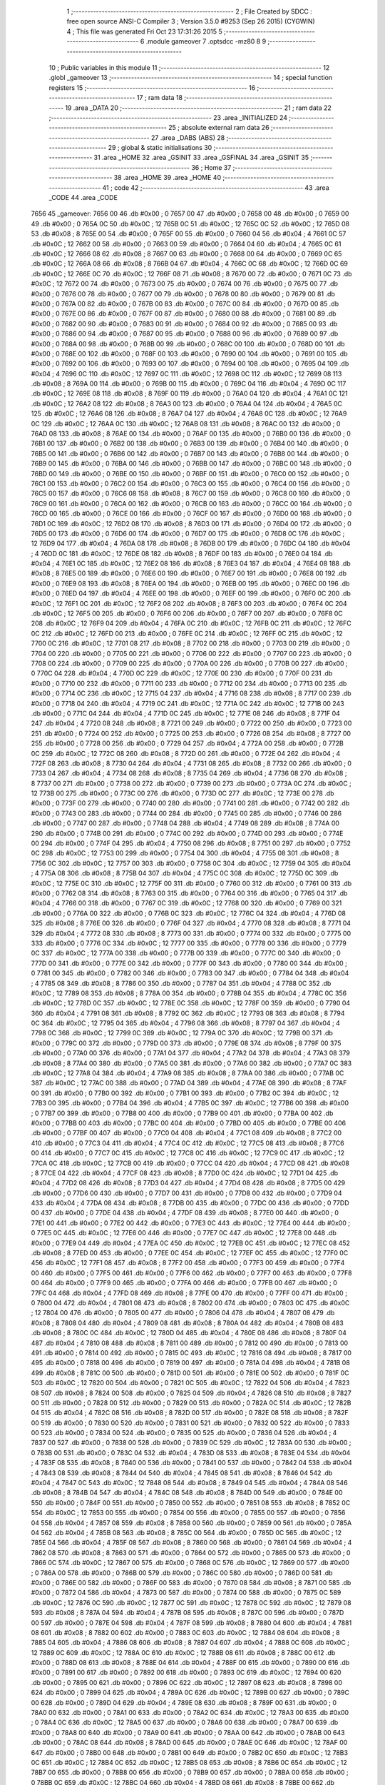                               1 ;--------------------------------------------------------
                              2 ; File Created by SDCC : free open source ANSI-C Compiler
                              3 ; Version 3.5.0 #9253 (Sep 26 2015) (CYGWIN)
                              4 ; This file was generated Fri Oct 23 17:31:26 2015
                              5 ;--------------------------------------------------------
                              6 	.module gameover
                              7 	.optsdcc -mz80
                              8 	
                              9 ;--------------------------------------------------------
                             10 ; Public variables in this module
                             11 ;--------------------------------------------------------
                             12 	.globl _gameover
                             13 ;--------------------------------------------------------
                             14 ; special function registers
                             15 ;--------------------------------------------------------
                             16 ;--------------------------------------------------------
                             17 ; ram data
                             18 ;--------------------------------------------------------
                             19 	.area _DATA
                             20 ;--------------------------------------------------------
                             21 ; ram data
                             22 ;--------------------------------------------------------
                             23 	.area _INITIALIZED
                             24 ;--------------------------------------------------------
                             25 ; absolute external ram data
                             26 ;--------------------------------------------------------
                             27 	.area _DABS (ABS)
                             28 ;--------------------------------------------------------
                             29 ; global & static initialisations
                             30 ;--------------------------------------------------------
                             31 	.area _HOME
                             32 	.area _GSINIT
                             33 	.area _GSFINAL
                             34 	.area _GSINIT
                             35 ;--------------------------------------------------------
                             36 ; Home
                             37 ;--------------------------------------------------------
                             38 	.area _HOME
                             39 	.area _HOME
                             40 ;--------------------------------------------------------
                             41 ; code
                             42 ;--------------------------------------------------------
                             43 	.area _CODE
                             44 	.area _CODE
   7656                      45 _gameover:
   7656 00                   46 	.db #0x00	; 0
   7657 00                   47 	.db #0x00	; 0
   7658 00                   48 	.db #0x00	; 0
   7659 00                   49 	.db #0x00	; 0
   765A 0C                   50 	.db #0x0C	; 12
   765B 0C                   51 	.db #0x0C	; 12
   765C 0C                   52 	.db #0x0C	; 12
   765D 08                   53 	.db #0x08	; 8
   765E 00                   54 	.db #0x00	; 0
   765F 00                   55 	.db #0x00	; 0
   7660 04                   56 	.db #0x04	; 4
   7661 0C                   57 	.db #0x0C	; 12
   7662 00                   58 	.db #0x00	; 0
   7663 00                   59 	.db #0x00	; 0
   7664 04                   60 	.db #0x04	; 4
   7665 0C                   61 	.db #0x0C	; 12
   7666 08                   62 	.db #0x08	; 8
   7667 00                   63 	.db #0x00	; 0
   7668 00                   64 	.db #0x00	; 0
   7669 0C                   65 	.db #0x0C	; 12
   766A 08                   66 	.db #0x08	; 8
   766B 04                   67 	.db #0x04	; 4
   766C 0C                   68 	.db #0x0C	; 12
   766D 0C                   69 	.db #0x0C	; 12
   766E 0C                   70 	.db #0x0C	; 12
   766F 08                   71 	.db #0x08	; 8
   7670 00                   72 	.db #0x00	; 0
   7671 0C                   73 	.db #0x0C	; 12
   7672 00                   74 	.db #0x00	; 0
   7673 00                   75 	.db #0x00	; 0
   7674 00                   76 	.db #0x00	; 0
   7675 00                   77 	.db #0x00	; 0
   7676 00                   78 	.db #0x00	; 0
   7677 00                   79 	.db #0x00	; 0
   7678 00                   80 	.db #0x00	; 0
   7679 00                   81 	.db #0x00	; 0
   767A 00                   82 	.db #0x00	; 0
   767B 00                   83 	.db #0x00	; 0
   767C 00                   84 	.db #0x00	; 0
   767D 00                   85 	.db #0x00	; 0
   767E 00                   86 	.db #0x00	; 0
   767F 00                   87 	.db #0x00	; 0
   7680 00                   88 	.db #0x00	; 0
   7681 00                   89 	.db #0x00	; 0
   7682 00                   90 	.db #0x00	; 0
   7683 00                   91 	.db #0x00	; 0
   7684 00                   92 	.db #0x00	; 0
   7685 00                   93 	.db #0x00	; 0
   7686 00                   94 	.db #0x00	; 0
   7687 00                   95 	.db #0x00	; 0
   7688 00                   96 	.db #0x00	; 0
   7689 00                   97 	.db #0x00	; 0
   768A 00                   98 	.db #0x00	; 0
   768B 00                   99 	.db #0x00	; 0
   768C 00                  100 	.db #0x00	; 0
   768D 00                  101 	.db #0x00	; 0
   768E 00                  102 	.db #0x00	; 0
   768F 00                  103 	.db #0x00	; 0
   7690 00                  104 	.db #0x00	; 0
   7691 00                  105 	.db #0x00	; 0
   7692 00                  106 	.db #0x00	; 0
   7693 00                  107 	.db #0x00	; 0
   7694 00                  108 	.db #0x00	; 0
   7695 04                  109 	.db #0x04	; 4
   7696 0C                  110 	.db #0x0C	; 12
   7697 0C                  111 	.db #0x0C	; 12
   7698 0C                  112 	.db #0x0C	; 12
   7699 08                  113 	.db #0x08	; 8
   769A 00                  114 	.db #0x00	; 0
   769B 00                  115 	.db #0x00	; 0
   769C 04                  116 	.db #0x04	; 4
   769D 0C                  117 	.db #0x0C	; 12
   769E 08                  118 	.db #0x08	; 8
   769F 00                  119 	.db #0x00	; 0
   76A0 04                  120 	.db #0x04	; 4
   76A1 0C                  121 	.db #0x0C	; 12
   76A2 08                  122 	.db #0x08	; 8
   76A3 00                  123 	.db #0x00	; 0
   76A4 04                  124 	.db #0x04	; 4
   76A5 0C                  125 	.db #0x0C	; 12
   76A6 08                  126 	.db #0x08	; 8
   76A7 04                  127 	.db #0x04	; 4
   76A8 0C                  128 	.db #0x0C	; 12
   76A9 0C                  129 	.db #0x0C	; 12
   76AA 0C                  130 	.db #0x0C	; 12
   76AB 08                  131 	.db #0x08	; 8
   76AC 00                  132 	.db #0x00	; 0
   76AD 08                  133 	.db #0x08	; 8
   76AE 00                  134 	.db #0x00	; 0
   76AF 00                  135 	.db #0x00	; 0
   76B0 00                  136 	.db #0x00	; 0
   76B1 00                  137 	.db #0x00	; 0
   76B2 00                  138 	.db #0x00	; 0
   76B3 00                  139 	.db #0x00	; 0
   76B4 00                  140 	.db #0x00	; 0
   76B5 00                  141 	.db #0x00	; 0
   76B6 00                  142 	.db #0x00	; 0
   76B7 00                  143 	.db #0x00	; 0
   76B8 00                  144 	.db #0x00	; 0
   76B9 00                  145 	.db #0x00	; 0
   76BA 00                  146 	.db #0x00	; 0
   76BB 00                  147 	.db #0x00	; 0
   76BC 00                  148 	.db #0x00	; 0
   76BD 00                  149 	.db #0x00	; 0
   76BE 00                  150 	.db #0x00	; 0
   76BF 00                  151 	.db #0x00	; 0
   76C0 00                  152 	.db #0x00	; 0
   76C1 00                  153 	.db #0x00	; 0
   76C2 00                  154 	.db #0x00	; 0
   76C3 00                  155 	.db #0x00	; 0
   76C4 00                  156 	.db #0x00	; 0
   76C5 00                  157 	.db #0x00	; 0
   76C6 08                  158 	.db #0x08	; 8
   76C7 00                  159 	.db #0x00	; 0
   76C8 00                  160 	.db #0x00	; 0
   76C9 00                  161 	.db #0x00	; 0
   76CA 00                  162 	.db #0x00	; 0
   76CB 00                  163 	.db #0x00	; 0
   76CC 00                  164 	.db #0x00	; 0
   76CD 00                  165 	.db #0x00	; 0
   76CE 00                  166 	.db #0x00	; 0
   76CF 00                  167 	.db #0x00	; 0
   76D0 00                  168 	.db #0x00	; 0
   76D1 0C                  169 	.db #0x0C	; 12
   76D2 08                  170 	.db #0x08	; 8
   76D3 00                  171 	.db #0x00	; 0
   76D4 00                  172 	.db #0x00	; 0
   76D5 00                  173 	.db #0x00	; 0
   76D6 00                  174 	.db #0x00	; 0
   76D7 00                  175 	.db #0x00	; 0
   76D8 0C                  176 	.db #0x0C	; 12
   76D9 04                  177 	.db #0x04	; 4
   76DA 08                  178 	.db #0x08	; 8
   76DB 00                  179 	.db #0x00	; 0
   76DC 04                  180 	.db #0x04	; 4
   76DD 0C                  181 	.db #0x0C	; 12
   76DE 08                  182 	.db #0x08	; 8
   76DF 00                  183 	.db #0x00	; 0
   76E0 04                  184 	.db #0x04	; 4
   76E1 0C                  185 	.db #0x0C	; 12
   76E2 08                  186 	.db #0x08	; 8
   76E3 04                  187 	.db #0x04	; 4
   76E4 08                  188 	.db #0x08	; 8
   76E5 00                  189 	.db #0x00	; 0
   76E6 00                  190 	.db #0x00	; 0
   76E7 00                  191 	.db #0x00	; 0
   76E8 00                  192 	.db #0x00	; 0
   76E9 08                  193 	.db #0x08	; 8
   76EA 00                  194 	.db #0x00	; 0
   76EB 00                  195 	.db #0x00	; 0
   76EC 00                  196 	.db #0x00	; 0
   76ED 04                  197 	.db #0x04	; 4
   76EE 00                  198 	.db #0x00	; 0
   76EF 00                  199 	.db #0x00	; 0
   76F0 0C                  200 	.db #0x0C	; 12
   76F1 0C                  201 	.db #0x0C	; 12
   76F2 08                  202 	.db #0x08	; 8
   76F3 00                  203 	.db #0x00	; 0
   76F4 0C                  204 	.db #0x0C	; 12
   76F5 00                  205 	.db #0x00	; 0
   76F6 00                  206 	.db #0x00	; 0
   76F7 00                  207 	.db #0x00	; 0
   76F8 0C                  208 	.db #0x0C	; 12
   76F9 04                  209 	.db #0x04	; 4
   76FA 0C                  210 	.db #0x0C	; 12
   76FB 0C                  211 	.db #0x0C	; 12
   76FC 0C                  212 	.db #0x0C	; 12
   76FD 00                  213 	.db #0x00	; 0
   76FE 0C                  214 	.db #0x0C	; 12
   76FF 0C                  215 	.db #0x0C	; 12
   7700 0C                  216 	.db #0x0C	; 12
   7701 08                  217 	.db #0x08	; 8
   7702 00                  218 	.db #0x00	; 0
   7703 00                  219 	.db #0x00	; 0
   7704 00                  220 	.db #0x00	; 0
   7705 00                  221 	.db #0x00	; 0
   7706 00                  222 	.db #0x00	; 0
   7707 00                  223 	.db #0x00	; 0
   7708 00                  224 	.db #0x00	; 0
   7709 00                  225 	.db #0x00	; 0
   770A 00                  226 	.db #0x00	; 0
   770B 00                  227 	.db #0x00	; 0
   770C 04                  228 	.db #0x04	; 4
   770D 0C                  229 	.db #0x0C	; 12
   770E 00                  230 	.db #0x00	; 0
   770F 00                  231 	.db #0x00	; 0
   7710 00                  232 	.db #0x00	; 0
   7711 00                  233 	.db #0x00	; 0
   7712 00                  234 	.db #0x00	; 0
   7713 00                  235 	.db #0x00	; 0
   7714 0C                  236 	.db #0x0C	; 12
   7715 04                  237 	.db #0x04	; 4
   7716 08                  238 	.db #0x08	; 8
   7717 00                  239 	.db #0x00	; 0
   7718 04                  240 	.db #0x04	; 4
   7719 0C                  241 	.db #0x0C	; 12
   771A 0C                  242 	.db #0x0C	; 12
   771B 00                  243 	.db #0x00	; 0
   771C 04                  244 	.db #0x04	; 4
   771D 0C                  245 	.db #0x0C	; 12
   771E 08                  246 	.db #0x08	; 8
   771F 04                  247 	.db #0x04	; 4
   7720 08                  248 	.db #0x08	; 8
   7721 00                  249 	.db #0x00	; 0
   7722 00                  250 	.db #0x00	; 0
   7723 00                  251 	.db #0x00	; 0
   7724 00                  252 	.db #0x00	; 0
   7725 00                  253 	.db #0x00	; 0
   7726 08                  254 	.db #0x08	; 8
   7727 00                  255 	.db #0x00	; 0
   7728 00                  256 	.db #0x00	; 0
   7729 04                  257 	.db #0x04	; 4
   772A 00                  258 	.db #0x00	; 0
   772B 0C                  259 	.db #0x0C	; 12
   772C 08                  260 	.db #0x08	; 8
   772D 00                  261 	.db #0x00	; 0
   772E 04                  262 	.db #0x04	; 4
   772F 08                  263 	.db #0x08	; 8
   7730 04                  264 	.db #0x04	; 4
   7731 08                  265 	.db #0x08	; 8
   7732 00                  266 	.db #0x00	; 0
   7733 04                  267 	.db #0x04	; 4
   7734 08                  268 	.db #0x08	; 8
   7735 04                  269 	.db #0x04	; 4
   7736 08                  270 	.db #0x08	; 8
   7737 00                  271 	.db #0x00	; 0
   7738 00                  272 	.db #0x00	; 0
   7739 00                  273 	.db #0x00	; 0
   773A 0C                  274 	.db #0x0C	; 12
   773B 00                  275 	.db #0x00	; 0
   773C 00                  276 	.db #0x00	; 0
   773D 0C                  277 	.db #0x0C	; 12
   773E 00                  278 	.db #0x00	; 0
   773F 00                  279 	.db #0x00	; 0
   7740 00                  280 	.db #0x00	; 0
   7741 00                  281 	.db #0x00	; 0
   7742 00                  282 	.db #0x00	; 0
   7743 00                  283 	.db #0x00	; 0
   7744 00                  284 	.db #0x00	; 0
   7745 00                  285 	.db #0x00	; 0
   7746 00                  286 	.db #0x00	; 0
   7747 00                  287 	.db #0x00	; 0
   7748 04                  288 	.db #0x04	; 4
   7749 08                  289 	.db #0x08	; 8
   774A 00                  290 	.db #0x00	; 0
   774B 00                  291 	.db #0x00	; 0
   774C 00                  292 	.db #0x00	; 0
   774D 00                  293 	.db #0x00	; 0
   774E 00                  294 	.db #0x00	; 0
   774F 04                  295 	.db #0x04	; 4
   7750 08                  296 	.db #0x08	; 8
   7751 00                  297 	.db #0x00	; 0
   7752 0C                  298 	.db #0x0C	; 12
   7753 00                  299 	.db #0x00	; 0
   7754 04                  300 	.db #0x04	; 4
   7755 08                  301 	.db #0x08	; 8
   7756 0C                  302 	.db #0x0C	; 12
   7757 00                  303 	.db #0x00	; 0
   7758 0C                  304 	.db #0x0C	; 12
   7759 04                  305 	.db #0x04	; 4
   775A 08                  306 	.db #0x08	; 8
   775B 04                  307 	.db #0x04	; 4
   775C 0C                  308 	.db #0x0C	; 12
   775D 0C                  309 	.db #0x0C	; 12
   775E 0C                  310 	.db #0x0C	; 12
   775F 00                  311 	.db #0x00	; 0
   7760 00                  312 	.db #0x00	; 0
   7761 00                  313 	.db #0x00	; 0
   7762 08                  314 	.db #0x08	; 8
   7763 00                  315 	.db #0x00	; 0
   7764 00                  316 	.db #0x00	; 0
   7765 04                  317 	.db #0x04	; 4
   7766 00                  318 	.db #0x00	; 0
   7767 0C                  319 	.db #0x0C	; 12
   7768 00                  320 	.db #0x00	; 0
   7769 00                  321 	.db #0x00	; 0
   776A 00                  322 	.db #0x00	; 0
   776B 0C                  323 	.db #0x0C	; 12
   776C 04                  324 	.db #0x04	; 4
   776D 08                  325 	.db #0x08	; 8
   776E 00                  326 	.db #0x00	; 0
   776F 04                  327 	.db #0x04	; 4
   7770 08                  328 	.db #0x08	; 8
   7771 04                  329 	.db #0x04	; 4
   7772 08                  330 	.db #0x08	; 8
   7773 00                  331 	.db #0x00	; 0
   7774 00                  332 	.db #0x00	; 0
   7775 00                  333 	.db #0x00	; 0
   7776 0C                  334 	.db #0x0C	; 12
   7777 00                  335 	.db #0x00	; 0
   7778 00                  336 	.db #0x00	; 0
   7779 0C                  337 	.db #0x0C	; 12
   777A 00                  338 	.db #0x00	; 0
   777B 00                  339 	.db #0x00	; 0
   777C 00                  340 	.db #0x00	; 0
   777D 00                  341 	.db #0x00	; 0
   777E 00                  342 	.db #0x00	; 0
   777F 00                  343 	.db #0x00	; 0
   7780 00                  344 	.db #0x00	; 0
   7781 00                  345 	.db #0x00	; 0
   7782 00                  346 	.db #0x00	; 0
   7783 00                  347 	.db #0x00	; 0
   7784 04                  348 	.db #0x04	; 4
   7785 08                  349 	.db #0x08	; 8
   7786 00                  350 	.db #0x00	; 0
   7787 04                  351 	.db #0x04	; 4
   7788 0C                  352 	.db #0x0C	; 12
   7789 08                  353 	.db #0x08	; 8
   778A 00                  354 	.db #0x00	; 0
   778B 04                  355 	.db #0x04	; 4
   778C 0C                  356 	.db #0x0C	; 12
   778D 0C                  357 	.db #0x0C	; 12
   778E 0C                  358 	.db #0x0C	; 12
   778F 00                  359 	.db #0x00	; 0
   7790 04                  360 	.db #0x04	; 4
   7791 08                  361 	.db #0x08	; 8
   7792 0C                  362 	.db #0x0C	; 12
   7793 08                  363 	.db #0x08	; 8
   7794 0C                  364 	.db #0x0C	; 12
   7795 04                  365 	.db #0x04	; 4
   7796 08                  366 	.db #0x08	; 8
   7797 04                  367 	.db #0x04	; 4
   7798 0C                  368 	.db #0x0C	; 12
   7799 0C                  369 	.db #0x0C	; 12
   779A 0C                  370 	.db #0x0C	; 12
   779B 00                  371 	.db #0x00	; 0
   779C 00                  372 	.db #0x00	; 0
   779D 00                  373 	.db #0x00	; 0
   779E 08                  374 	.db #0x08	; 8
   779F 00                  375 	.db #0x00	; 0
   77A0 00                  376 	.db #0x00	; 0
   77A1 04                  377 	.db #0x04	; 4
   77A2 04                  378 	.db #0x04	; 4
   77A3 08                  379 	.db #0x08	; 8
   77A4 00                  380 	.db #0x00	; 0
   77A5 00                  381 	.db #0x00	; 0
   77A6 00                  382 	.db #0x00	; 0
   77A7 0C                  383 	.db #0x0C	; 12
   77A8 04                  384 	.db #0x04	; 4
   77A9 08                  385 	.db #0x08	; 8
   77AA 00                  386 	.db #0x00	; 0
   77AB 0C                  387 	.db #0x0C	; 12
   77AC 00                  388 	.db #0x00	; 0
   77AD 04                  389 	.db #0x04	; 4
   77AE 08                  390 	.db #0x08	; 8
   77AF 00                  391 	.db #0x00	; 0
   77B0 00                  392 	.db #0x00	; 0
   77B1 00                  393 	.db #0x00	; 0
   77B2 0C                  394 	.db #0x0C	; 12
   77B3 00                  395 	.db #0x00	; 0
   77B4 04                  396 	.db #0x04	; 4
   77B5 0C                  397 	.db #0x0C	; 12
   77B6 00                  398 	.db #0x00	; 0
   77B7 00                  399 	.db #0x00	; 0
   77B8 00                  400 	.db #0x00	; 0
   77B9 00                  401 	.db #0x00	; 0
   77BA 00                  402 	.db #0x00	; 0
   77BB 00                  403 	.db #0x00	; 0
   77BC 00                  404 	.db #0x00	; 0
   77BD 00                  405 	.db #0x00	; 0
   77BE 00                  406 	.db #0x00	; 0
   77BF 00                  407 	.db #0x00	; 0
   77C0 04                  408 	.db #0x04	; 4
   77C1 08                  409 	.db #0x08	; 8
   77C2 00                  410 	.db #0x00	; 0
   77C3 04                  411 	.db #0x04	; 4
   77C4 0C                  412 	.db #0x0C	; 12
   77C5 08                  413 	.db #0x08	; 8
   77C6 00                  414 	.db #0x00	; 0
   77C7 0C                  415 	.db #0x0C	; 12
   77C8 0C                  416 	.db #0x0C	; 12
   77C9 0C                  417 	.db #0x0C	; 12
   77CA 0C                  418 	.db #0x0C	; 12
   77CB 00                  419 	.db #0x00	; 0
   77CC 04                  420 	.db #0x04	; 4
   77CD 08                  421 	.db #0x08	; 8
   77CE 04                  422 	.db #0x04	; 4
   77CF 08                  423 	.db #0x08	; 8
   77D0 0C                  424 	.db #0x0C	; 12
   77D1 04                  425 	.db #0x04	; 4
   77D2 08                  426 	.db #0x08	; 8
   77D3 04                  427 	.db #0x04	; 4
   77D4 08                  428 	.db #0x08	; 8
   77D5 00                  429 	.db #0x00	; 0
   77D6 00                  430 	.db #0x00	; 0
   77D7 00                  431 	.db #0x00	; 0
   77D8 00                  432 	.db #0x00	; 0
   77D9 04                  433 	.db #0x04	; 4
   77DA 08                  434 	.db #0x08	; 8
   77DB 00                  435 	.db #0x00	; 0
   77DC 00                  436 	.db #0x00	; 0
   77DD 00                  437 	.db #0x00	; 0
   77DE 04                  438 	.db #0x04	; 4
   77DF 08                  439 	.db #0x08	; 8
   77E0 00                  440 	.db #0x00	; 0
   77E1 00                  441 	.db #0x00	; 0
   77E2 00                  442 	.db #0x00	; 0
   77E3 0C                  443 	.db #0x0C	; 12
   77E4 00                  444 	.db #0x00	; 0
   77E5 0C                  445 	.db #0x0C	; 12
   77E6 00                  446 	.db #0x00	; 0
   77E7 0C                  447 	.db #0x0C	; 12
   77E8 00                  448 	.db #0x00	; 0
   77E9 04                  449 	.db #0x04	; 4
   77EA 0C                  450 	.db #0x0C	; 12
   77EB 0C                  451 	.db #0x0C	; 12
   77EC 08                  452 	.db #0x08	; 8
   77ED 00                  453 	.db #0x00	; 0
   77EE 0C                  454 	.db #0x0C	; 12
   77EF 0C                  455 	.db #0x0C	; 12
   77F0 0C                  456 	.db #0x0C	; 12
   77F1 08                  457 	.db #0x08	; 8
   77F2 00                  458 	.db #0x00	; 0
   77F3 00                  459 	.db #0x00	; 0
   77F4 00                  460 	.db #0x00	; 0
   77F5 00                  461 	.db #0x00	; 0
   77F6 00                  462 	.db #0x00	; 0
   77F7 00                  463 	.db #0x00	; 0
   77F8 00                  464 	.db #0x00	; 0
   77F9 00                  465 	.db #0x00	; 0
   77FA 00                  466 	.db #0x00	; 0
   77FB 00                  467 	.db #0x00	; 0
   77FC 04                  468 	.db #0x04	; 4
   77FD 08                  469 	.db #0x08	; 8
   77FE 00                  470 	.db #0x00	; 0
   77FF 00                  471 	.db #0x00	; 0
   7800 04                  472 	.db #0x04	; 4
   7801 08                  473 	.db #0x08	; 8
   7802 00                  474 	.db #0x00	; 0
   7803 0C                  475 	.db #0x0C	; 12
   7804 00                  476 	.db #0x00	; 0
   7805 00                  477 	.db #0x00	; 0
   7806 04                  478 	.db #0x04	; 4
   7807 08                  479 	.db #0x08	; 8
   7808 04                  480 	.db #0x04	; 4
   7809 08                  481 	.db #0x08	; 8
   780A 04                  482 	.db #0x04	; 4
   780B 08                  483 	.db #0x08	; 8
   780C 0C                  484 	.db #0x0C	; 12
   780D 04                  485 	.db #0x04	; 4
   780E 08                  486 	.db #0x08	; 8
   780F 04                  487 	.db #0x04	; 4
   7810 08                  488 	.db #0x08	; 8
   7811 00                  489 	.db #0x00	; 0
   7812 00                  490 	.db #0x00	; 0
   7813 00                  491 	.db #0x00	; 0
   7814 00                  492 	.db #0x00	; 0
   7815 0C                  493 	.db #0x0C	; 12
   7816 08                  494 	.db #0x08	; 8
   7817 00                  495 	.db #0x00	; 0
   7818 00                  496 	.db #0x00	; 0
   7819 00                  497 	.db #0x00	; 0
   781A 04                  498 	.db #0x04	; 4
   781B 08                  499 	.db #0x08	; 8
   781C 00                  500 	.db #0x00	; 0
   781D 00                  501 	.db #0x00	; 0
   781E 00                  502 	.db #0x00	; 0
   781F 0C                  503 	.db #0x0C	; 12
   7820 00                  504 	.db #0x00	; 0
   7821 0C                  505 	.db #0x0C	; 12
   7822 04                  506 	.db #0x04	; 4
   7823 08                  507 	.db #0x08	; 8
   7824 00                  508 	.db #0x00	; 0
   7825 04                  509 	.db #0x04	; 4
   7826 08                  510 	.db #0x08	; 8
   7827 00                  511 	.db #0x00	; 0
   7828 00                  512 	.db #0x00	; 0
   7829 00                  513 	.db #0x00	; 0
   782A 0C                  514 	.db #0x0C	; 12
   782B 04                  515 	.db #0x04	; 4
   782C 08                  516 	.db #0x08	; 8
   782D 00                  517 	.db #0x00	; 0
   782E 08                  518 	.db #0x08	; 8
   782F 00                  519 	.db #0x00	; 0
   7830 00                  520 	.db #0x00	; 0
   7831 00                  521 	.db #0x00	; 0
   7832 00                  522 	.db #0x00	; 0
   7833 00                  523 	.db #0x00	; 0
   7834 00                  524 	.db #0x00	; 0
   7835 00                  525 	.db #0x00	; 0
   7836 04                  526 	.db #0x04	; 4
   7837 00                  527 	.db #0x00	; 0
   7838 00                  528 	.db #0x00	; 0
   7839 0C                  529 	.db #0x0C	; 12
   783A 00                  530 	.db #0x00	; 0
   783B 00                  531 	.db #0x00	; 0
   783C 04                  532 	.db #0x04	; 4
   783D 08                  533 	.db #0x08	; 8
   783E 04                  534 	.db #0x04	; 4
   783F 08                  535 	.db #0x08	; 8
   7840 00                  536 	.db #0x00	; 0
   7841 00                  537 	.db #0x00	; 0
   7842 04                  538 	.db #0x04	; 4
   7843 08                  539 	.db #0x08	; 8
   7844 04                  540 	.db #0x04	; 4
   7845 08                  541 	.db #0x08	; 8
   7846 04                  542 	.db #0x04	; 4
   7847 0C                  543 	.db #0x0C	; 12
   7848 08                  544 	.db #0x08	; 8
   7849 04                  545 	.db #0x04	; 4
   784A 08                  546 	.db #0x08	; 8
   784B 04                  547 	.db #0x04	; 4
   784C 08                  548 	.db #0x08	; 8
   784D 00                  549 	.db #0x00	; 0
   784E 00                  550 	.db #0x00	; 0
   784F 00                  551 	.db #0x00	; 0
   7850 00                  552 	.db #0x00	; 0
   7851 08                  553 	.db #0x08	; 8
   7852 0C                  554 	.db #0x0C	; 12
   7853 00                  555 	.db #0x00	; 0
   7854 00                  556 	.db #0x00	; 0
   7855 00                  557 	.db #0x00	; 0
   7856 04                  558 	.db #0x04	; 4
   7857 08                  559 	.db #0x08	; 8
   7858 00                  560 	.db #0x00	; 0
   7859 00                  561 	.db #0x00	; 0
   785A 04                  562 	.db #0x04	; 4
   785B 08                  563 	.db #0x08	; 8
   785C 00                  564 	.db #0x00	; 0
   785D 0C                  565 	.db #0x0C	; 12
   785E 04                  566 	.db #0x04	; 4
   785F 08                  567 	.db #0x08	; 8
   7860 00                  568 	.db #0x00	; 0
   7861 04                  569 	.db #0x04	; 4
   7862 08                  570 	.db #0x08	; 8
   7863 00                  571 	.db #0x00	; 0
   7864 00                  572 	.db #0x00	; 0
   7865 00                  573 	.db #0x00	; 0
   7866 0C                  574 	.db #0x0C	; 12
   7867 00                  575 	.db #0x00	; 0
   7868 0C                  576 	.db #0x0C	; 12
   7869 00                  577 	.db #0x00	; 0
   786A 00                  578 	.db #0x00	; 0
   786B 00                  579 	.db #0x00	; 0
   786C 00                  580 	.db #0x00	; 0
   786D 00                  581 	.db #0x00	; 0
   786E 00                  582 	.db #0x00	; 0
   786F 00                  583 	.db #0x00	; 0
   7870 08                  584 	.db #0x08	; 8
   7871 00                  585 	.db #0x00	; 0
   7872 04                  586 	.db #0x04	; 4
   7873 00                  587 	.db #0x00	; 0
   7874 00                  588 	.db #0x00	; 0
   7875 0C                  589 	.db #0x0C	; 12
   7876 0C                  590 	.db #0x0C	; 12
   7877 0C                  591 	.db #0x0C	; 12
   7878 0C                  592 	.db #0x0C	; 12
   7879 08                  593 	.db #0x08	; 8
   787A 04                  594 	.db #0x04	; 4
   787B 08                  595 	.db #0x08	; 8
   787C 00                  596 	.db #0x00	; 0
   787D 00                  597 	.db #0x00	; 0
   787E 04                  598 	.db #0x04	; 4
   787F 08                  599 	.db #0x08	; 8
   7880 04                  600 	.db #0x04	; 4
   7881 08                  601 	.db #0x08	; 8
   7882 00                  602 	.db #0x00	; 0
   7883 0C                  603 	.db #0x0C	; 12
   7884 08                  604 	.db #0x08	; 8
   7885 04                  605 	.db #0x04	; 4
   7886 08                  606 	.db #0x08	; 8
   7887 04                  607 	.db #0x04	; 4
   7888 0C                  608 	.db #0x0C	; 12
   7889 0C                  609 	.db #0x0C	; 12
   788A 0C                  610 	.db #0x0C	; 12
   788B 08                  611 	.db #0x08	; 8
   788C 00                  612 	.db #0x00	; 0
   788D 08                  613 	.db #0x08	; 8
   788E 04                  614 	.db #0x04	; 4
   788F 00                  615 	.db #0x00	; 0
   7890 00                  616 	.db #0x00	; 0
   7891 00                  617 	.db #0x00	; 0
   7892 00                  618 	.db #0x00	; 0
   7893 0C                  619 	.db #0x0C	; 12
   7894 00                  620 	.db #0x00	; 0
   7895 00                  621 	.db #0x00	; 0
   7896 0C                  622 	.db #0x0C	; 12
   7897 08                  623 	.db #0x08	; 8
   7898 00                  624 	.db #0x00	; 0
   7899 04                  625 	.db #0x04	; 4
   789A 0C                  626 	.db #0x0C	; 12
   789B 00                  627 	.db #0x00	; 0
   789C 00                  628 	.db #0x00	; 0
   789D 04                  629 	.db #0x04	; 4
   789E 08                  630 	.db #0x08	; 8
   789F 00                  631 	.db #0x00	; 0
   78A0 00                  632 	.db #0x00	; 0
   78A1 00                  633 	.db #0x00	; 0
   78A2 0C                  634 	.db #0x0C	; 12
   78A3 00                  635 	.db #0x00	; 0
   78A4 0C                  636 	.db #0x0C	; 12
   78A5 00                  637 	.db #0x00	; 0
   78A6 00                  638 	.db #0x00	; 0
   78A7 00                  639 	.db #0x00	; 0
   78A8 00                  640 	.db #0x00	; 0
   78A9 00                  641 	.db #0x00	; 0
   78AA 00                  642 	.db #0x00	; 0
   78AB 00                  643 	.db #0x00	; 0
   78AC 08                  644 	.db #0x08	; 8
   78AD 00                  645 	.db #0x00	; 0
   78AE 0C                  646 	.db #0x0C	; 12
   78AF 00                  647 	.db #0x00	; 0
   78B0 00                  648 	.db #0x00	; 0
   78B1 00                  649 	.db #0x00	; 0
   78B2 0C                  650 	.db #0x0C	; 12
   78B3 0C                  651 	.db #0x0C	; 12
   78B4 0C                  652 	.db #0x0C	; 12
   78B5 08                  653 	.db #0x08	; 8
   78B6 0C                  654 	.db #0x0C	; 12
   78B7 00                  655 	.db #0x00	; 0
   78B8 00                  656 	.db #0x00	; 0
   78B9 00                  657 	.db #0x00	; 0
   78BA 00                  658 	.db #0x00	; 0
   78BB 0C                  659 	.db #0x0C	; 12
   78BC 04                  660 	.db #0x04	; 4
   78BD 08                  661 	.db #0x08	; 8
   78BE 00                  662 	.db #0x00	; 0
   78BF 0C                  663 	.db #0x0C	; 12
   78C0 08                  664 	.db #0x08	; 8
   78C1 04                  665 	.db #0x04	; 4
   78C2 08                  666 	.db #0x08	; 8
   78C3 04                  667 	.db #0x04	; 4
   78C4 0C                  668 	.db #0x0C	; 12
   78C5 0C                  669 	.db #0x0C	; 12
   78C6 0C                  670 	.db #0x0C	; 12
   78C7 08                  671 	.db #0x08	; 8
   78C8 00                  672 	.db #0x00	; 0
   78C9 08                  673 	.db #0x08	; 8
   78CA 04                  674 	.db #0x04	; 4
   78CB 00                  675 	.db #0x00	; 0
   78CC 00                  676 	.db #0x00	; 0
   78CD 00                  677 	.db #0x00	; 0
   78CE 00                  678 	.db #0x00	; 0
   78CF 00                  679 	.db #0x00	; 0
   78D0 0C                  680 	.db #0x0C	; 12
   78D1 0C                  681 	.db #0x0C	; 12
   78D2 08                  682 	.db #0x08	; 8
   78D3 00                  683 	.db #0x00	; 0
   78D4 00                  684 	.db #0x00	; 0
   78D5 04                  685 	.db #0x04	; 4
   78D6 0C                  686 	.db #0x0C	; 12
   78D7 00                  687 	.db #0x00	; 0
   78D8 00                  688 	.db #0x00	; 0
   78D9 04                  689 	.db #0x04	; 4
   78DA 0C                  690 	.db #0x0C	; 12
   78DB 0C                  691 	.db #0x0C	; 12
   78DC 0C                  692 	.db #0x0C	; 12
   78DD 00                  693 	.db #0x00	; 0
   78DE 0C                  694 	.db #0x0C	; 12
   78DF 00                  695 	.db #0x00	; 0
   78E0 04                  696 	.db #0x04	; 4
   78E1 08                  697 	.db #0x08	; 8
   78E2 00                  698 	.db #0x00	; 0
   78E3 00                  699 	.db #0x00	; 0
   78E4 00                  700 	.db #0x00	; 0
   78E5 00                  701 	.db #0x00	; 0
   78E6 00                  702 	.db #0x00	; 0
   78E7 00                  703 	.db #0x00	; 0
   78E8 08                  704 	.db #0x08	; 8
   78E9 00                  705 	.db #0x00	; 0
   78EA 0C                  706 	.db #0x0C	; 12
   78EB 00                  707 	.db #0x00	; 0
   78EC 00                  708 	.db #0x00	; 0
   78ED 00                  709 	.db #0x00	; 0
   78EE 00                  710 	.db #0x00	; 0
   78EF 00                  711 	.db #0x00	; 0
   78F0 00                  712 	.db #0x00	; 0
   78F1 00                  713 	.db #0x00	; 0
   78F2 00                  714 	.db #0x00	; 0
   78F3 00                  715 	.db #0x00	; 0
   78F4 00                  716 	.db #0x00	; 0
   78F5 00                  717 	.db #0x00	; 0
   78F6 00                  718 	.db #0x00	; 0
   78F7 00                  719 	.db #0x00	; 0
   78F8 00                  720 	.db #0x00	; 0
   78F9 00                  721 	.db #0x00	; 0
   78FA 00                  722 	.db #0x00	; 0
   78FB 00                  723 	.db #0x00	; 0
   78FC 00                  724 	.db #0x00	; 0
   78FD 00                  725 	.db #0x00	; 0
   78FE 00                  726 	.db #0x00	; 0
   78FF 00                  727 	.db #0x00	; 0
   7900 00                  728 	.db #0x00	; 0
   7901 00                  729 	.db #0x00	; 0
   7902 00                  730 	.db #0x00	; 0
   7903 00                  731 	.db #0x00	; 0
   7904 00                  732 	.db #0x00	; 0
   7905 08                  733 	.db #0x08	; 8
   7906 80                  734 	.db #0x80	; 128
   7907 08                  735 	.db #0x08	; 8
   7908 00                  736 	.db #0x00	; 0
   7909 00                  737 	.db #0x00	; 0
   790A 00                  738 	.db #0x00	; 0
   790B 00                  739 	.db #0x00	; 0
   790C 00                  740 	.db #0x00	; 0
   790D 00                  741 	.db #0x00	; 0
   790E 00                  742 	.db #0x00	; 0
   790F 00                  743 	.db #0x00	; 0
   7910 00                  744 	.db #0x00	; 0
   7911 00                  745 	.db #0x00	; 0
   7912 00                  746 	.db #0x00	; 0
   7913 00                  747 	.db #0x00	; 0
   7914 00                  748 	.db #0x00	; 0
   7915 00                  749 	.db #0x00	; 0
   7916 00                  750 	.db #0x00	; 0
   7917 00                  751 	.db #0x00	; 0
   7918 00                  752 	.db #0x00	; 0
   7919 00                  753 	.db #0x00	; 0
   791A 00                  754 	.db #0x00	; 0
   791B 00                  755 	.db #0x00	; 0
   791C 00                  756 	.db #0x00	; 0
   791D 00                  757 	.db #0x00	; 0
   791E 00                  758 	.db #0x00	; 0
   791F 00                  759 	.db #0x00	; 0
   7920 00                  760 	.db #0x00	; 0
   7921 00                  761 	.db #0x00	; 0
   7922 00                  762 	.db #0x00	; 0
   7923 00                  763 	.db #0x00	; 0
   7924 00                  764 	.db #0x00	; 0
   7925 00                  765 	.db #0x00	; 0
   7926 0C                  766 	.db #0x0C	; 12
   7927 00                  767 	.db #0x00	; 0
   7928 00                  768 	.db #0x00	; 0
   7929 00                  769 	.db #0x00	; 0
   792A 00                  770 	.db #0x00	; 0
   792B 00                  771 	.db #0x00	; 0
   792C 00                  772 	.db #0x00	; 0
   792D 00                  773 	.db #0x00	; 0
   792E 00                  774 	.db #0x00	; 0
   792F 00                  775 	.db #0x00	; 0
   7930 00                  776 	.db #0x00	; 0
   7931 00                  777 	.db #0x00	; 0
   7932 00                  778 	.db #0x00	; 0
   7933 00                  779 	.db #0x00	; 0
   7934 00                  780 	.db #0x00	; 0
   7935 00                  781 	.db #0x00	; 0
   7936 00                  782 	.db #0x00	; 0
   7937 00                  783 	.db #0x00	; 0
   7938 00                  784 	.db #0x00	; 0
   7939 00                  785 	.db #0x00	; 0
   793A 00                  786 	.db #0x00	; 0
   793B 00                  787 	.db #0x00	; 0
   793C 00                  788 	.db #0x00	; 0
   793D 00                  789 	.db #0x00	; 0
   793E 00                  790 	.db #0x00	; 0
   793F 00                  791 	.db #0x00	; 0
   7940 00                  792 	.db #0x00	; 0
   7941 08                  793 	.db #0x08	; 8
   7942 C0                  794 	.db #0xC0	; 192
   7943 08                  795 	.db #0x08	; 8
   7944 00                  796 	.db #0x00	; 0
   7945 00                  797 	.db #0x00	; 0
   7946 00                  798 	.db #0x00	; 0
   7947 00                  799 	.db #0x00	; 0
   7948 00                  800 	.db #0x00	; 0
   7949 00                  801 	.db #0x00	; 0
   794A 00                  802 	.db #0x00	; 0
   794B 00                  803 	.db #0x00	; 0
   794C 00                  804 	.db #0x00	; 0
   794D 00                  805 	.db #0x00	; 0
   794E 00                  806 	.db #0x00	; 0
   794F 00                  807 	.db #0x00	; 0
   7950 00                  808 	.db #0x00	; 0
   7951 00                  809 	.db #0x00	; 0
   7952 00                  810 	.db #0x00	; 0
   7953 00                  811 	.db #0x00	; 0
   7954 00                  812 	.db #0x00	; 0
   7955 00                  813 	.db #0x00	; 0
   7956 00                  814 	.db #0x00	; 0
   7957 00                  815 	.db #0x00	; 0
   7958 00                  816 	.db #0x00	; 0
   7959 04                  817 	.db #0x04	; 4
   795A 00                  818 	.db #0x00	; 0
   795B 00                  819 	.db #0x00	; 0
   795C 00                  820 	.db #0x00	; 0
   795D 00                  821 	.db #0x00	; 0
   795E 00                  822 	.db #0x00	; 0
   795F 00                  823 	.db #0x00	; 0
   7960 00                  824 	.db #0x00	; 0
   7961 00                  825 	.db #0x00	; 0
   7962 04                  826 	.db #0x04	; 4
   7963 00                  827 	.db #0x00	; 0
   7964 00                  828 	.db #0x00	; 0
   7965 00                  829 	.db #0x00	; 0
   7966 00                  830 	.db #0x00	; 0
   7967 00                  831 	.db #0x00	; 0
   7968 00                  832 	.db #0x00	; 0
   7969 00                  833 	.db #0x00	; 0
   796A 00                  834 	.db #0x00	; 0
   796B 00                  835 	.db #0x00	; 0
   796C 00                  836 	.db #0x00	; 0
   796D 00                  837 	.db #0x00	; 0
   796E 00                  838 	.db #0x00	; 0
   796F 00                  839 	.db #0x00	; 0
   7970 00                  840 	.db #0x00	; 0
   7971 00                  841 	.db #0x00	; 0
   7972 00                  842 	.db #0x00	; 0
   7973 00                  843 	.db #0x00	; 0
   7974 00                  844 	.db #0x00	; 0
   7975 00                  845 	.db #0x00	; 0
   7976 00                  846 	.db #0x00	; 0
   7977 00                  847 	.db #0x00	; 0
   7978 00                  848 	.db #0x00	; 0
   7979 00                  849 	.db #0x00	; 0
   797A 00                  850 	.db #0x00	; 0
   797B 00                  851 	.db #0x00	; 0
   797C 00                  852 	.db #0x00	; 0
   797D 08                  853 	.db #0x08	; 8
   797E 40                  854 	.db #0x40	; 64
   797F 00                  855 	.db #0x00	; 0
   7980 00                  856 	.db #0x00	; 0
   7981 00                  857 	.db #0x00	; 0
   7982 00                  858 	.db #0x00	; 0
   7983 00                  859 	.db #0x00	; 0
   7984 00                  860 	.db #0x00	; 0
   7985 00                  861 	.db #0x00	; 0
   7986 00                  862 	.db #0x00	; 0
   7987 00                  863 	.db #0x00	; 0
   7988 00                  864 	.db #0x00	; 0
   7989 00                  865 	.db #0x00	; 0
   798A 00                  866 	.db #0x00	; 0
   798B 00                  867 	.db #0x00	; 0
   798C 00                  868 	.db #0x00	; 0
   798D 00                  869 	.db #0x00	; 0
   798E 00                  870 	.db #0x00	; 0
   798F 00                  871 	.db #0x00	; 0
   7990 00                  872 	.db #0x00	; 0
   7991 00                  873 	.db #0x00	; 0
   7992 00                  874 	.db #0x00	; 0
   7993 00                  875 	.db #0x00	; 0
   7994 00                  876 	.db #0x00	; 0
   7995 0C                  877 	.db #0x0C	; 12
   7996 00                  878 	.db #0x00	; 0
   7997 00                  879 	.db #0x00	; 0
   7998 00                  880 	.db #0x00	; 0
   7999 00                  881 	.db #0x00	; 0
   799A 00                  882 	.db #0x00	; 0
   799B 04                  883 	.db #0x04	; 4
   799C 00                  884 	.db #0x00	; 0
   799D 00                  885 	.db #0x00	; 0
   799E 04                  886 	.db #0x04	; 4
   799F 00                  887 	.db #0x00	; 0
   79A0 00                  888 	.db #0x00	; 0
   79A1 00                  889 	.db #0x00	; 0
   79A2 00                  890 	.db #0x00	; 0
   79A3 00                  891 	.db #0x00	; 0
   79A4 00                  892 	.db #0x00	; 0
   79A5 00                  893 	.db #0x00	; 0
   79A6 00                  894 	.db #0x00	; 0
   79A7 04                  895 	.db #0x04	; 4
   79A8 00                  896 	.db #0x00	; 0
   79A9 00                  897 	.db #0x00	; 0
   79AA 00                  898 	.db #0x00	; 0
   79AB 00                  899 	.db #0x00	; 0
   79AC 00                  900 	.db #0x00	; 0
   79AD 00                  901 	.db #0x00	; 0
   79AE 00                  902 	.db #0x00	; 0
   79AF 00                  903 	.db #0x00	; 0
   79B0 00                  904 	.db #0x00	; 0
   79B1 00                  905 	.db #0x00	; 0
   79B2 00                  906 	.db #0x00	; 0
   79B3 00                  907 	.db #0x00	; 0
   79B4 00                  908 	.db #0x00	; 0
   79B5 00                  909 	.db #0x00	; 0
   79B6 00                  910 	.db #0x00	; 0
   79B7 00                  911 	.db #0x00	; 0
   79B8 00                  912 	.db #0x00	; 0
   79B9 04                  913 	.db #0x04	; 4
   79BA 08                  914 	.db #0x08	; 8
   79BB 04                  915 	.db #0x04	; 4
   79BC 00                  916 	.db #0x00	; 0
   79BD 00                  917 	.db #0x00	; 0
   79BE 08                  918 	.db #0x08	; 8
   79BF 00                  919 	.db #0x00	; 0
   79C0 00                  920 	.db #0x00	; 0
   79C1 00                  921 	.db #0x00	; 0
   79C2 00                  922 	.db #0x00	; 0
   79C3 00                  923 	.db #0x00	; 0
   79C4 00                  924 	.db #0x00	; 0
   79C5 04                  925 	.db #0x04	; 4
   79C6 00                  926 	.db #0x00	; 0
   79C7 00                  927 	.db #0x00	; 0
   79C8 00                  928 	.db #0x00	; 0
   79C9 00                  929 	.db #0x00	; 0
   79CA 00                  930 	.db #0x00	; 0
   79CB 00                  931 	.db #0x00	; 0
   79CC 00                  932 	.db #0x00	; 0
   79CD 00                  933 	.db #0x00	; 0
   79CE 00                  934 	.db #0x00	; 0
   79CF 00                  935 	.db #0x00	; 0
   79D0 00                  936 	.db #0x00	; 0
   79D1 0C                  937 	.db #0x0C	; 12
   79D2 00                  938 	.db #0x00	; 0
   79D3 00                  939 	.db #0x00	; 0
   79D4 00                  940 	.db #0x00	; 0
   79D5 00                  941 	.db #0x00	; 0
   79D6 00                  942 	.db #0x00	; 0
   79D7 04                  943 	.db #0x04	; 4
   79D8 00                  944 	.db #0x00	; 0
   79D9 00                  945 	.db #0x00	; 0
   79DA 00                  946 	.db #0x00	; 0
   79DB 04                  947 	.db #0x04	; 4
   79DC 08                  948 	.db #0x08	; 8
   79DD 00                  949 	.db #0x00	; 0
   79DE 00                  950 	.db #0x00	; 0
   79DF 00                  951 	.db #0x00	; 0
   79E0 00                  952 	.db #0x00	; 0
   79E1 00                  953 	.db #0x00	; 0
   79E2 00                  954 	.db #0x00	; 0
   79E3 00                  955 	.db #0x00	; 0
   79E4 00                  956 	.db #0x00	; 0
   79E5 00                  957 	.db #0x00	; 0
   79E6 00                  958 	.db #0x00	; 0
   79E7 00                  959 	.db #0x00	; 0
   79E8 00                  960 	.db #0x00	; 0
   79E9 00                  961 	.db #0x00	; 0
   79EA 00                  962 	.db #0x00	; 0
   79EB 04                  963 	.db #0x04	; 4
   79EC 00                  964 	.db #0x00	; 0
   79ED 00                  965 	.db #0x00	; 0
   79EE 00                  966 	.db #0x00	; 0
   79EF 00                  967 	.db #0x00	; 0
   79F0 00                  968 	.db #0x00	; 0
   79F1 00                  969 	.db #0x00	; 0
   79F2 00                  970 	.db #0x00	; 0
   79F3 00                  971 	.db #0x00	; 0
   79F4 00                  972 	.db #0x00	; 0
   79F5 04                  973 	.db #0x04	; 4
   79F6 00                  974 	.db #0x00	; 0
   79F7 04                  975 	.db #0x04	; 4
   79F8 00                  976 	.db #0x00	; 0
   79F9 00                  977 	.db #0x00	; 0
   79FA 08                  978 	.db #0x08	; 8
   79FB 00                  979 	.db #0x00	; 0
   79FC 00                  980 	.db #0x00	; 0
   79FD 00                  981 	.db #0x00	; 0
   79FE 00                  982 	.db #0x00	; 0
   79FF 00                  983 	.db #0x00	; 0
   7A00 00                  984 	.db #0x00	; 0
   7A01 00                  985 	.db #0x00	; 0
   7A02 00                  986 	.db #0x00	; 0
   7A03 00                  987 	.db #0x00	; 0
   7A04 00                  988 	.db #0x00	; 0
   7A05 08                  989 	.db #0x08	; 8
   7A06 00                  990 	.db #0x00	; 0
   7A07 00                  991 	.db #0x00	; 0
   7A08 00                  992 	.db #0x00	; 0
   7A09 00                  993 	.db #0x00	; 0
   7A0A 00                  994 	.db #0x00	; 0
   7A0B 00                  995 	.db #0x00	; 0
   7A0C 00                  996 	.db #0x00	; 0
   7A0D 04                  997 	.db #0x04	; 4
   7A0E 00                  998 	.db #0x00	; 0
   7A0F 00                  999 	.db #0x00	; 0
   7A10 00                 1000 	.db #0x00	; 0
   7A11 00                 1001 	.db #0x00	; 0
   7A12 00                 1002 	.db #0x00	; 0
   7A13 04                 1003 	.db #0x04	; 4
   7A14 00                 1004 	.db #0x00	; 0
   7A15 00                 1005 	.db #0x00	; 0
   7A16 00                 1006 	.db #0x00	; 0
   7A17 04                 1007 	.db #0x04	; 4
   7A18 08                 1008 	.db #0x08	; 8
   7A19 00                 1009 	.db #0x00	; 0
   7A1A 00                 1010 	.db #0x00	; 0
   7A1B 00                 1011 	.db #0x00	; 0
   7A1C 00                 1012 	.db #0x00	; 0
   7A1D 00                 1013 	.db #0x00	; 0
   7A1E 08                 1014 	.db #0x08	; 8
   7A1F 00                 1015 	.db #0x00	; 0
   7A20 00                 1016 	.db #0x00	; 0
   7A21 00                 1017 	.db #0x00	; 0
   7A22 00                 1018 	.db #0x00	; 0
   7A23 00                 1019 	.db #0x00	; 0
   7A24 00                 1020 	.db #0x00	; 0
   7A25 00                 1021 	.db #0x00	; 0
   7A26 00                 1022 	.db #0x00	; 0
   7A27 04                 1023 	.db #0x04	; 4
   7A28 00                 1024 	.db #0x00	; 0
   7A29 00                 1025 	.db #0x00	; 0
   7A2A 00                 1026 	.db #0x00	; 0
   7A2B 00                 1027 	.db #0x00	; 0
   7A2C 00                 1028 	.db #0x00	; 0
   7A2D 00                 1029 	.db #0x00	; 0
   7A2E 00                 1030 	.db #0x00	; 0
   7A2F 00                 1031 	.db #0x00	; 0
   7A30 00                 1032 	.db #0x00	; 0
   7A31 04                 1033 	.db #0x04	; 4
   7A32 00                 1034 	.db #0x00	; 0
   7A33 04                 1035 	.db #0x04	; 4
   7A34 00                 1036 	.db #0x00	; 0
   7A35 00                 1037 	.db #0x00	; 0
   7A36 08                 1038 	.db #0x08	; 8
   7A37 00                 1039 	.db #0x00	; 0
   7A38 00                 1040 	.db #0x00	; 0
   7A39 00                 1041 	.db #0x00	; 0
   7A3A 00                 1042 	.db #0x00	; 0
   7A3B 00                 1043 	.db #0x00	; 0
   7A3C 00                 1044 	.db #0x00	; 0
   7A3D 00                 1045 	.db #0x00	; 0
   7A3E 00                 1046 	.db #0x00	; 0
   7A3F 00                 1047 	.db #0x00	; 0
   7A40 00                 1048 	.db #0x00	; 0
   7A41 08                 1049 	.db #0x08	; 8
   7A42 04                 1050 	.db #0x04	; 4
   7A43 00                 1051 	.db #0x00	; 0
   7A44 00                 1052 	.db #0x00	; 0
   7A45 00                 1053 	.db #0x00	; 0
   7A46 00                 1054 	.db #0x00	; 0
   7A47 00                 1055 	.db #0x00	; 0
   7A48 00                 1056 	.db #0x00	; 0
   7A49 00                 1057 	.db #0x00	; 0
   7A4A 00                 1058 	.db #0x00	; 0
   7A4B 00                 1059 	.db #0x00	; 0
   7A4C 00                 1060 	.db #0x00	; 0
   7A4D 00                 1061 	.db #0x00	; 0
   7A4E 00                 1062 	.db #0x00	; 0
   7A4F 04                 1063 	.db #0x04	; 4
   7A50 00                 1064 	.db #0x00	; 0
   7A51 04                 1065 	.db #0x04	; 4
   7A52 00                 1066 	.db #0x00	; 0
   7A53 04                 1067 	.db #0x04	; 4
   7A54 08                 1068 	.db #0x08	; 8
   7A55 04                 1069 	.db #0x04	; 4
   7A56 00                 1070 	.db #0x00	; 0
   7A57 00                 1071 	.db #0x00	; 0
   7A58 00                 1072 	.db #0x00	; 0
   7A59 00                 1073 	.db #0x00	; 0
   7A5A 08                 1074 	.db #0x08	; 8
   7A5B 00                 1075 	.db #0x00	; 0
   7A5C 00                 1076 	.db #0x00	; 0
   7A5D 00                 1077 	.db #0x00	; 0
   7A5E 00                 1078 	.db #0x00	; 0
   7A5F 00                 1079 	.db #0x00	; 0
   7A60 00                 1080 	.db #0x00	; 0
   7A61 00                 1081 	.db #0x00	; 0
   7A62 00                 1082 	.db #0x00	; 0
   7A63 04                 1083 	.db #0x04	; 4
   7A64 00                 1084 	.db #0x00	; 0
   7A65 00                 1085 	.db #0x00	; 0
   7A66 00                 1086 	.db #0x00	; 0
   7A67 04                 1087 	.db #0x04	; 4
   7A68 00                 1088 	.db #0x00	; 0
   7A69 00                 1089 	.db #0x00	; 0
   7A6A 00                 1090 	.db #0x00	; 0
   7A6B 00                 1091 	.db #0x00	; 0
   7A6C 00                 1092 	.db #0x00	; 0
   7A6D 04                 1093 	.db #0x04	; 4
   7A6E 40                 1094 	.db #0x40	; 64
   7A6F 00                 1095 	.db #0x00	; 0
   7A70 08                 1096 	.db #0x08	; 8
   7A71 00                 1097 	.db #0x00	; 0
   7A72 08                 1098 	.db #0x08	; 8
   7A73 00                 1099 	.db #0x00	; 0
   7A74 00                 1100 	.db #0x00	; 0
   7A75 08                 1101 	.db #0x08	; 8
   7A76 00                 1102 	.db #0x00	; 0
   7A77 00                 1103 	.db #0x00	; 0
   7A78 00                 1104 	.db #0x00	; 0
   7A79 00                 1105 	.db #0x00	; 0
   7A7A 08                 1106 	.db #0x08	; 8
   7A7B 00                 1107 	.db #0x00	; 0
   7A7C 00                 1108 	.db #0x00	; 0
   7A7D 00                 1109 	.db #0x00	; 0
   7A7E 04                 1110 	.db #0x04	; 4
   7A7F 00                 1111 	.db #0x00	; 0
   7A80 00                 1112 	.db #0x00	; 0
   7A81 00                 1113 	.db #0x00	; 0
   7A82 00                 1114 	.db #0x00	; 0
   7A83 00                 1115 	.db #0x00	; 0
   7A84 00                 1116 	.db #0x00	; 0
   7A85 00                 1117 	.db #0x00	; 0
   7A86 00                 1118 	.db #0x00	; 0
   7A87 00                 1119 	.db #0x00	; 0
   7A88 00                 1120 	.db #0x00	; 0
   7A89 00                 1121 	.db #0x00	; 0
   7A8A 00                 1122 	.db #0x00	; 0
   7A8B 04                 1123 	.db #0x04	; 4
   7A8C 00                 1124 	.db #0x00	; 0
   7A8D 04                 1125 	.db #0x04	; 4
   7A8E 00                 1126 	.db #0x00	; 0
   7A8F 0C                 1127 	.db #0x0C	; 12
   7A90 08                 1128 	.db #0x08	; 8
   7A91 08                 1129 	.db #0x08	; 8
   7A92 C0                 1130 	.db #0xC0	; 192
   7A93 00                 1131 	.db #0x00	; 0
   7A94 0C                 1132 	.db #0x0C	; 12
   7A95 00                 1133 	.db #0x00	; 0
   7A96 0C                 1134 	.db #0x0C	; 12
   7A97 08                 1135 	.db #0x08	; 8
   7A98 08                 1136 	.db #0x08	; 8
   7A99 80                 1137 	.db #0x80	; 128
   7A9A 00                 1138 	.db #0x00	; 0
   7A9B 00                 1139 	.db #0x00	; 0
   7A9C 00                 1140 	.db #0x00	; 0
   7A9D 00                 1141 	.db #0x00	; 0
   7A9E 04                 1142 	.db #0x04	; 4
   7A9F 08                 1143 	.db #0x08	; 8
   7AA0 00                 1144 	.db #0x00	; 0
   7AA1 00                 1145 	.db #0x00	; 0
   7AA2 00                 1146 	.db #0x00	; 0
   7AA3 00                 1147 	.db #0x00	; 0
   7AA4 04                 1148 	.db #0x04	; 4
   7AA5 08                 1149 	.db #0x08	; 8
   7AA6 00                 1150 	.db #0x00	; 0
   7AA7 0C                 1151 	.db #0x0C	; 12
   7AA8 08                 1152 	.db #0x08	; 8
   7AA9 08                 1153 	.db #0x08	; 8
   7AAA C0                 1154 	.db #0xC0	; 192
   7AAB 00                 1155 	.db #0x00	; 0
   7AAC 0C                 1156 	.db #0x0C	; 12
   7AAD 00                 1157 	.db #0x00	; 0
   7AAE 04                 1158 	.db #0x04	; 4
   7AAF 08                 1159 	.db #0x08	; 8
   7AB0 00                 1160 	.db #0x00	; 0
   7AB1 04                 1161 	.db #0x04	; 4
   7AB2 08                 1162 	.db #0x08	; 8
   7AB3 00                 1163 	.db #0x00	; 0
   7AB4 04                 1164 	.db #0x04	; 4
   7AB5 08                 1165 	.db #0x08	; 8
   7AB6 08                 1166 	.db #0x08	; 8
   7AB7 80                 1167 	.db #0x80	; 128
   7AB8 00                 1168 	.db #0x00	; 0
   7AB9 00                 1169 	.db #0x00	; 0
   7ABA 00                 1170 	.db #0x00	; 0
   7ABB 00                 1171 	.db #0x00	; 0
   7ABC 00                 1172 	.db #0x00	; 0
   7ABD 04                 1173 	.db #0x04	; 4
   7ABE 08                 1174 	.db #0x08	; 8
   7ABF 00                 1175 	.db #0x00	; 0
   7AC0 00                 1176 	.db #0x00	; 0
   7AC1 00                 1177 	.db #0x00	; 0
   7AC2 04                 1178 	.db #0x04	; 4
   7AC3 04                 1179 	.db #0x04	; 4
   7AC4 00                 1180 	.db #0x00	; 0
   7AC5 80                 1181 	.db #0x80	; 128
   7AC6 04                 1182 	.db #0x04	; 4
   7AC7 08                 1183 	.db #0x08	; 8
   7AC8 04                 1184 	.db #0x04	; 4
   7AC9 0C                 1185 	.db #0x0C	; 12
   7ACA 04                 1186 	.db #0x04	; 4
   7ACB 0C                 1187 	.db #0x0C	; 12
   7ACC 08                 1188 	.db #0x08	; 8
   7ACD 08                 1189 	.db #0x08	; 8
   7ACE C0                 1190 	.db #0xC0	; 192
   7ACF 04                 1191 	.db #0x04	; 4
   7AD0 08                 1192 	.db #0x08	; 8
   7AD1 00                 1193 	.db #0x00	; 0
   7AD2 0C                 1194 	.db #0x0C	; 12
   7AD3 08                 1195 	.db #0x08	; 8
   7AD4 04                 1196 	.db #0x04	; 4
   7AD5 00                 1197 	.db #0x00	; 0
   7AD6 08                 1198 	.db #0x08	; 8
   7AD7 00                 1199 	.db #0x00	; 0
   7AD8 00                 1200 	.db #0x00	; 0
   7AD9 04                 1201 	.db #0x04	; 4
   7ADA 04                 1202 	.db #0x04	; 4
   7ADB 0C                 1203 	.db #0x0C	; 12
   7ADC 00                 1204 	.db #0x00	; 0
   7ADD 00                 1205 	.db #0x00	; 0
   7ADE 00                 1206 	.db #0x00	; 0
   7ADF 04                 1207 	.db #0x04	; 4
   7AE0 04                 1208 	.db #0x04	; 4
   7AE1 0C                 1209 	.db #0x0C	; 12
   7AE2 04                 1210 	.db #0x04	; 4
   7AE3 0C                 1211 	.db #0x0C	; 12
   7AE4 0C                 1212 	.db #0x0C	; 12
   7AE5 08                 1213 	.db #0x08	; 8
   7AE6 C0                 1214 	.db #0xC0	; 192
   7AE7 04                 1215 	.db #0x04	; 4
   7AE8 08                 1216 	.db #0x08	; 8
   7AE9 00                 1217 	.db #0x00	; 0
   7AEA 0C                 1218 	.db #0x0C	; 12
   7AEB 08                 1219 	.db #0x08	; 8
   7AEC 04                 1220 	.db #0x04	; 4
   7AED 04                 1221 	.db #0x04	; 4
   7AEE 0C                 1222 	.db #0x0C	; 12
   7AEF 00                 1223 	.db #0x00	; 0
   7AF0 04                 1224 	.db #0x04	; 4
   7AF1 08                 1225 	.db #0x08	; 8
   7AF2 04                 1226 	.db #0x04	; 4
   7AF3 00                 1227 	.db #0x00	; 0
   7AF4 08                 1228 	.db #0x08	; 8
   7AF5 00                 1229 	.db #0x00	; 0
   7AF6 00                 1230 	.db #0x00	; 0
   7AF7 00                 1231 	.db #0x00	; 0
   7AF8 04                 1232 	.db #0x04	; 4
   7AF9 04                 1233 	.db #0x04	; 4
   7AFA 0C                 1234 	.db #0x0C	; 12
   7AFB 00                 1235 	.db #0x00	; 0
   7AFC 00                 1236 	.db #0x00	; 0
   7AFD 00                 1237 	.db #0x00	; 0
   7AFE 0C                 1238 	.db #0x0C	; 12
   7AFF 0C                 1239 	.db #0x0C	; 12
   7B00 00                 1240 	.db #0x00	; 0
   7B01 80                 1241 	.db #0x80	; 128
   7B02 0C                 1242 	.db #0x0C	; 12
   7B03 0C                 1243 	.db #0x0C	; 12
   7B04 04                 1244 	.db #0x04	; 4
   7B05 08                 1245 	.db #0x08	; 8
   7B06 04                 1246 	.db #0x04	; 4
   7B07 0C                 1247 	.db #0x0C	; 12
   7B08 0C                 1248 	.db #0x0C	; 12
   7B09 08                 1249 	.db #0x08	; 8
   7B0A C0                 1250 	.db #0xC0	; 192
   7B0B 04                 1251 	.db #0x04	; 4
   7B0C 08                 1252 	.db #0x08	; 8
   7B0D 04                 1253 	.db #0x04	; 4
   7B0E 0C                 1254 	.db #0x0C	; 12
   7B0F 08                 1255 	.db #0x08	; 8
   7B10 08                 1256 	.db #0x08	; 8
   7B11 00                 1257 	.db #0x00	; 0
   7B12 0C                 1258 	.db #0x0C	; 12
   7B13 00                 1259 	.db #0x00	; 0
   7B14 0C                 1260 	.db #0x0C	; 12
   7B15 04                 1261 	.db #0x04	; 4
   7B16 00                 1262 	.db #0x00	; 0
   7B17 0C                 1263 	.db #0x0C	; 12
   7B18 04                 1264 	.db #0x04	; 4
   7B19 00                 1265 	.db #0x00	; 0
   7B1A 04                 1266 	.db #0x04	; 4
   7B1B 04                 1267 	.db #0x04	; 4
   7B1C 00                 1268 	.db #0x00	; 0
   7B1D 0C                 1269 	.db #0x0C	; 12
   7B1E 04                 1270 	.db #0x04	; 4
   7B1F 00                 1271 	.db #0x00	; 0
   7B20 04                 1272 	.db #0x04	; 4
   7B21 08                 1273 	.db #0x08	; 8
   7B22 C0                 1274 	.db #0xC0	; 192
   7B23 04                 1275 	.db #0x04	; 4
   7B24 08                 1276 	.db #0x08	; 8
   7B25 04                 1277 	.db #0x04	; 4
   7B26 08                 1278 	.db #0x08	; 8
   7B27 0C                 1279 	.db #0x0C	; 12
   7B28 04                 1280 	.db #0x04	; 4
   7B29 00                 1281 	.db #0x00	; 0
   7B2A 0C                 1282 	.db #0x0C	; 12
   7B2B 04                 1283 	.db #0x04	; 4
   7B2C 00                 1284 	.db #0x00	; 0
   7B2D 00                 1285 	.db #0x00	; 0
   7B2E 08                 1286 	.db #0x08	; 8
   7B2F 00                 1287 	.db #0x00	; 0
   7B30 0C                 1288 	.db #0x0C	; 12
   7B31 00                 1289 	.db #0x00	; 0
   7B32 08                 1290 	.db #0x08	; 8
   7B33 04                 1291 	.db #0x04	; 4
   7B34 04                 1292 	.db #0x04	; 4
   7B35 00                 1293 	.db #0x00	; 0
   7B36 0C                 1294 	.db #0x0C	; 12
   7B37 04                 1295 	.db #0x04	; 4
   7B38 00                 1296 	.db #0x00	; 0
   7B39 04                 1297 	.db #0x04	; 4
   7B3A 08                 1298 	.db #0x08	; 8
   7B3B 08                 1299 	.db #0x08	; 8
   7B3C 40                 1300 	.db #0x40	; 64
   7B3D 80                 1301 	.db #0x80	; 128
   7B3E 08                 1302 	.db #0x08	; 8
   7B3F 00                 1303 	.db #0x00	; 0
   7B40 0C                 1304 	.db #0x0C	; 12
   7B41 08                 1305 	.db #0x08	; 8
   7B42 04                 1306 	.db #0x04	; 4
   7B43 08                 1307 	.db #0x08	; 8
   7B44 0C                 1308 	.db #0x0C	; 12
   7B45 00                 1309 	.db #0x00	; 0
   7B46 C0                 1310 	.db #0xC0	; 192
   7B47 04                 1311 	.db #0x04	; 4
   7B48 08                 1312 	.db #0x08	; 8
   7B49 04                 1313 	.db #0x04	; 4
   7B4A 0C                 1314 	.db #0x0C	; 12
   7B4B 08                 1315 	.db #0x08	; 8
   7B4C 04                 1316 	.db #0x04	; 4
   7B4D 80                 1317 	.db #0x80	; 128
   7B4E 0C                 1318 	.db #0x0C	; 12
   7B4F 00                 1319 	.db #0x00	; 0
   7B50 0C                 1320 	.db #0x0C	; 12
   7B51 04                 1321 	.db #0x04	; 4
   7B52 00                 1322 	.db #0x00	; 0
   7B53 04                 1323 	.db #0x04	; 4
   7B54 04                 1324 	.db #0x04	; 4
   7B55 00                 1325 	.db #0x00	; 0
   7B56 04                 1326 	.db #0x04	; 4
   7B57 04                 1327 	.db #0x04	; 4
   7B58 00                 1328 	.db #0x00	; 0
   7B59 04                 1329 	.db #0x04	; 4
   7B5A 04                 1330 	.db #0x04	; 4
   7B5B 40                 1331 	.db #0x40	; 64
   7B5C 04                 1332 	.db #0x04	; 4
   7B5D 00                 1333 	.db #0x00	; 0
   7B5E C0                 1334 	.db #0xC0	; 192
   7B5F 04                 1335 	.db #0x04	; 4
   7B60 08                 1336 	.db #0x08	; 8
   7B61 04                 1337 	.db #0x04	; 4
   7B62 00                 1338 	.db #0x00	; 0
   7B63 0C                 1339 	.db #0x0C	; 12
   7B64 04                 1340 	.db #0x04	; 4
   7B65 00                 1341 	.db #0x00	; 0
   7B66 04                 1342 	.db #0x04	; 4
   7B67 04                 1343 	.db #0x04	; 4
   7B68 00                 1344 	.db #0x00	; 0
   7B69 00                 1345 	.db #0x00	; 0
   7B6A 04                 1346 	.db #0x04	; 4
   7B6B 80                 1347 	.db #0x80	; 128
   7B6C 0C                 1348 	.db #0x0C	; 12
   7B6D 00                 1349 	.db #0x00	; 0
   7B6E 08                 1350 	.db #0x08	; 8
   7B6F 04                 1351 	.db #0x04	; 4
   7B70 04                 1352 	.db #0x04	; 4
   7B71 00                 1353 	.db #0x00	; 0
   7B72 04                 1354 	.db #0x04	; 4
   7B73 04                 1355 	.db #0x04	; 4
   7B74 00                 1356 	.db #0x00	; 0
   7B75 0C                 1357 	.db #0x0C	; 12
   7B76 08                 1358 	.db #0x08	; 8
   7B77 00                 1359 	.db #0x00	; 0
   7B78 C0                 1360 	.db #0xC0	; 192
   7B79 80                 1361 	.db #0x80	; 128
   7B7A 08                 1362 	.db #0x08	; 8
   7B7B 80                 1363 	.db #0x80	; 128
   7B7C 0C                 1364 	.db #0x0C	; 12
   7B7D 00                 1365 	.db #0x00	; 0
   7B7E 08                 1366 	.db #0x08	; 8
   7B7F 00                 1367 	.db #0x00	; 0
   7B80 00                 1368 	.db #0x00	; 0
   7B81 C0                 1369 	.db #0xC0	; 192
   7B82 C0                 1370 	.db #0xC0	; 192
   7B83 80                 1371 	.db #0x80	; 128
   7B84 0C                 1372 	.db #0x0C	; 12
   7B85 08                 1373 	.db #0x08	; 8
   7B86 04                 1374 	.db #0x04	; 4
   7B87 0C                 1375 	.db #0x0C	; 12
   7B88 08                 1376 	.db #0x08	; 8
   7B89 80                 1377 	.db #0x80	; 128
   7B8A 0C                 1378 	.db #0x0C	; 12
   7B8B 04                 1379 	.db #0x04	; 4
   7B8C 0C                 1380 	.db #0x0C	; 12
   7B8D 00                 1381 	.db #0x00	; 0
   7B8E 80                 1382 	.db #0x80	; 128
   7B8F 08                 1383 	.db #0x08	; 8
   7B90 04                 1384 	.db #0x04	; 4
   7B91 00                 1385 	.db #0x00	; 0
   7B92 0C                 1386 	.db #0x0C	; 12
   7B93 00                 1387 	.db #0x00	; 0
   7B94 80                 1388 	.db #0x80	; 128
   7B95 08                 1389 	.db #0x08	; 8
   7B96 08                 1390 	.db #0x08	; 8
   7B97 40                 1391 	.db #0x40	; 64
   7B98 00                 1392 	.db #0x00	; 0
   7B99 C0                 1393 	.db #0xC0	; 192
   7B9A C0                 1394 	.db #0xC0	; 192
   7B9B 80                 1395 	.db #0x80	; 128
   7B9C 0C                 1396 	.db #0x0C	; 12
   7B9D 08                 1397 	.db #0x08	; 8
   7B9E 00                 1398 	.db #0x00	; 0
   7B9F 0C                 1399 	.db #0x0C	; 12
   7BA0 00                 1400 	.db #0x00	; 0
   7BA1 80                 1401 	.db #0x80	; 128
   7BA2 08                 1402 	.db #0x08	; 8
   7BA3 04                 1403 	.db #0x04	; 4
   7BA4 00                 1404 	.db #0x00	; 0
   7BA5 04                 1405 	.db #0x04	; 4
   7BA6 08                 1406 	.db #0x08	; 8
   7BA7 80                 1407 	.db #0x80	; 128
   7BA8 0C                 1408 	.db #0x0C	; 12
   7BA9 04                 1409 	.db #0x04	; 4
   7BAA 00                 1410 	.db #0x00	; 0
   7BAB 0C                 1411 	.db #0x0C	; 12
   7BAC 00                 1412 	.db #0x00	; 0
   7BAD 80                 1413 	.db #0x80	; 128
   7BAE 08                 1414 	.db #0x08	; 8
   7BAF 04                 1415 	.db #0x04	; 4
   7BB0 04                 1416 	.db #0x04	; 4
   7BB1 00                 1417 	.db #0x00	; 0
   7BB2 00                 1418 	.db #0x00	; 0
   7BB3 80                 1419 	.db #0x80	; 128
   7BB4 C0                 1420 	.db #0xC0	; 192
   7BB5 C0                 1421 	.db #0xC0	; 192
   7BB6 00                 1422 	.db #0x00	; 0
   7BB7 80                 1423 	.db #0x80	; 128
   7BB8 00                 1424 	.db #0x00	; 0
   7BB9 08                 1425 	.db #0x08	; 8
   7BBA 08                 1426 	.db #0x08	; 8
   7BBB 40                 1427 	.db #0x40	; 64
   7BBC C0                 1428 	.db #0xC0	; 192
   7BBD C0                 1429 	.db #0xC0	; 192
   7BBE C0                 1430 	.db #0xC0	; 192
   7BBF C0                 1431 	.db #0xC0	; 192
   7BC0 00                 1432 	.db #0x00	; 0
   7BC1 40                 1433 	.db #0x40	; 64
   7BC2 04                 1434 	.db #0x04	; 4
   7BC3 08                 1435 	.db #0x08	; 8
   7BC4 00                 1436 	.db #0x00	; 0
   7BC5 80                 1437 	.db #0x80	; 128
   7BC6 00                 1438 	.db #0x00	; 0
   7BC7 0C                 1439 	.db #0x0C	; 12
   7BC8 08                 1440 	.db #0x08	; 8
   7BC9 08                 1441 	.db #0x08	; 8
   7BCA 80                 1442 	.db #0x80	; 128
   7BCB 08                 1443 	.db #0x08	; 8
   7BCC 0C                 1444 	.db #0x0C	; 12
   7BCD 08                 1445 	.db #0x08	; 8
   7BCE 08                 1446 	.db #0x08	; 8
   7BCF 08                 1447 	.db #0x08	; 8
   7BD0 80                 1448 	.db #0x80	; 128
   7BD1 08                 1449 	.db #0x08	; 8
   7BD2 08                 1450 	.db #0x08	; 8
   7BD3 C0                 1451 	.db #0xC0	; 192
   7BD4 C0                 1452 	.db #0xC0	; 192
   7BD5 C0                 1453 	.db #0xC0	; 192
   7BD6 C0                 1454 	.db #0xC0	; 192
   7BD7 C0                 1455 	.db #0xC0	; 192
   7BD8 00                 1456 	.db #0x00	; 0
   7BD9 40                 1457 	.db #0x40	; 64
   7BDA 04                 1458 	.db #0x04	; 4
   7BDB 08                 1459 	.db #0x08	; 8
   7BDC 08                 1460 	.db #0x08	; 8
   7BDD 80                 1461 	.db #0x80	; 128
   7BDE 08                 1462 	.db #0x08	; 8
   7BDF 0C                 1463 	.db #0x0C	; 12
   7BE0 08                 1464 	.db #0x08	; 8
   7BE1 08                 1465 	.db #0x08	; 8
   7BE2 00                 1466 	.db #0x00	; 0
   7BE3 80                 1467 	.db #0x80	; 128
   7BE4 00                 1468 	.db #0x00	; 0
   7BE5 0C                 1469 	.db #0x0C	; 12
   7BE6 00                 1470 	.db #0x00	; 0
   7BE7 08                 1471 	.db #0x08	; 8
   7BE8 08                 1472 	.db #0x08	; 8
   7BE9 80                 1473 	.db #0x80	; 128
   7BEA 08                 1474 	.db #0x08	; 8
   7BEB 0C                 1475 	.db #0x0C	; 12
   7BEC 0C                 1476 	.db #0x0C	; 12
   7BED 40                 1477 	.db #0x40	; 64
   7BEE C0                 1478 	.db #0xC0	; 192
   7BEF C0                 1479 	.db #0xC0	; 192
   7BF0 C0                 1480 	.db #0xC0	; 192
   7BF1 C0                 1481 	.db #0xC0	; 192
   7BF2 C0                 1482 	.db #0xC0	; 192
   7BF3 C0                 1483 	.db #0xC0	; 192
   7BF4 80                 1484 	.db #0x80	; 128
   7BF5 08                 1485 	.db #0x08	; 8
   7BF6 08                 1486 	.db #0x08	; 8
   7BF7 00                 1487 	.db #0x00	; 0
   7BF8 C0                 1488 	.db #0xC0	; 192
   7BF9 C0                 1489 	.db #0xC0	; 192
   7BFA C0                 1490 	.db #0xC0	; 192
   7BFB C0                 1491 	.db #0xC0	; 192
   7BFC C0                 1492 	.db #0xC0	; 192
   7BFD 80                 1493 	.db #0x80	; 128
   7BFE 04                 1494 	.db #0x04	; 4
   7BFF 00                 1495 	.db #0x00	; 0
   7C00 40                 1496 	.db #0x40	; 64
   7C01 C0                 1497 	.db #0xC0	; 192
   7C02 40                 1498 	.db #0x40	; 64
   7C03 04                 1499 	.db #0x04	; 4
   7C04 00                 1500 	.db #0x00	; 0
   7C05 40                 1501 	.db #0x40	; 64
   7C06 C0                 1502 	.db #0xC0	; 192
   7C07 04                 1503 	.db #0x04	; 4
   7C08 00                 1504 	.db #0x00	; 0
   7C09 0C                 1505 	.db #0x0C	; 12
   7C0A 00                 1506 	.db #0x00	; 0
   7C0B 40                 1507 	.db #0x40	; 64
   7C0C C0                 1508 	.db #0xC0	; 192
   7C0D 04                 1509 	.db #0x04	; 4
   7C0E 08                 1510 	.db #0x08	; 8
   7C0F 00                 1511 	.db #0x00	; 0
   7C10 C0                 1512 	.db #0xC0	; 192
   7C11 C0                 1513 	.db #0xC0	; 192
   7C12 C0                 1514 	.db #0xC0	; 192
   7C13 C0                 1515 	.db #0xC0	; 192
   7C14 C0                 1516 	.db #0xC0	; 192
   7C15 80                 1517 	.db #0x80	; 128
   7C16 04                 1518 	.db #0x04	; 4
   7C17 00                 1519 	.db #0x00	; 0
   7C18 40                 1520 	.db #0x40	; 64
   7C19 C0                 1521 	.db #0xC0	; 192
   7C1A 04                 1522 	.db #0x04	; 4
   7C1B 00                 1523 	.db #0x00	; 0
   7C1C 0C                 1524 	.db #0x0C	; 12
   7C1D 00                 1525 	.db #0x00	; 0
   7C1E 40                 1526 	.db #0x40	; 64
   7C1F C0                 1527 	.db #0xC0	; 192
   7C20 40                 1528 	.db #0x40	; 64
   7C21 04                 1529 	.db #0x04	; 4
   7C22 04                 1530 	.db #0x04	; 4
   7C23 00                 1531 	.db #0x00	; 0
   7C24 40                 1532 	.db #0x40	; 64
   7C25 C0                 1533 	.db #0xC0	; 192
   7C26 04                 1534 	.db #0x04	; 4
   7C27 00                 1535 	.db #0x00	; 0
   7C28 0C                 1536 	.db #0x0C	; 12
   7C29 00                 1537 	.db #0x00	; 0
   7C2A 40                 1538 	.db #0x40	; 64
   7C2B C0                 1539 	.db #0xC0	; 192
   7C2C C0                 1540 	.db #0xC0	; 192
   7C2D C0                 1541 	.db #0xC0	; 192
   7C2E C0                 1542 	.db #0xC0	; 192
   7C2F C0                 1543 	.db #0xC0	; 192
   7C30 00                 1544 	.db #0x00	; 0
   7C31 08                 1545 	.db #0x08	; 8
   7C32 04                 1546 	.db #0x04	; 4
   7C33 08                 1547 	.db #0x08	; 8
   7C34 40                 1548 	.db #0x40	; 64
   7C35 C0                 1549 	.db #0xC0	; 192
   7C36 C0                 1550 	.db #0xC0	; 192
   7C37 C0                 1551 	.db #0xC0	; 192
   7C38 80                 1552 	.db #0x80	; 128
   7C39 00                 1553 	.db #0x00	; 0
   7C3A 0C                 1554 	.db #0x0C	; 12
   7C3B 40                 1555 	.db #0x40	; 64
   7C3C C0                 1556 	.db #0xC0	; 192
   7C3D C0                 1557 	.db #0xC0	; 192
   7C3E C0                 1558 	.db #0xC0	; 192
   7C3F 04                 1559 	.db #0x04	; 4
   7C40 00                 1560 	.db #0x00	; 0
   7C41 C0                 1561 	.db #0xC0	; 192
   7C42 C0                 1562 	.db #0xC0	; 192
   7C43 C0                 1563 	.db #0xC0	; 192
   7C44 00                 1564 	.db #0x00	; 0
   7C45 0C                 1565 	.db #0x0C	; 12
   7C46 00                 1566 	.db #0x00	; 0
   7C47 C0                 1567 	.db #0xC0	; 192
   7C48 C0                 1568 	.db #0xC0	; 192
   7C49 C0                 1569 	.db #0xC0	; 192
   7C4A 04                 1570 	.db #0x04	; 4
   7C4B 08                 1571 	.db #0x08	; 8
   7C4C 40                 1572 	.db #0x40	; 64
   7C4D C0                 1573 	.db #0xC0	; 192
   7C4E C0                 1574 	.db #0xC0	; 192
   7C4F C0                 1575 	.db #0xC0	; 192
   7C50 80                 1576 	.db #0x80	; 128
   7C51 00                 1577 	.db #0x00	; 0
   7C52 0C                 1578 	.db #0x0C	; 12
   7C53 00                 1579 	.db #0x00	; 0
   7C54 C0                 1580 	.db #0xC0	; 192
   7C55 C0                 1581 	.db #0xC0	; 192
   7C56 C0                 1582 	.db #0xC0	; 192
   7C57 00                 1583 	.db #0x00	; 0
   7C58 0C                 1584 	.db #0x0C	; 12
   7C59 40                 1585 	.db #0x40	; 64
   7C5A C0                 1586 	.db #0xC0	; 192
   7C5B C0                 1587 	.db #0xC0	; 192
   7C5C C0                 1588 	.db #0xC0	; 192
   7C5D 04                 1589 	.db #0x04	; 4
   7C5E 04                 1590 	.db #0x04	; 4
   7C5F 00                 1591 	.db #0x00	; 0
   7C60 C0                 1592 	.db #0xC0	; 192
   7C61 C0                 1593 	.db #0xC0	; 192
   7C62 C0                 1594 	.db #0xC0	; 192
   7C63 00                 1595 	.db #0x00	; 0
   7C64 08                 1596 	.db #0x08	; 8
   7C65 0C                 1597 	.db #0x0C	; 12
   7C66 00                 1598 	.db #0x00	; 0
   7C67 C0                 1599 	.db #0xC0	; 192
   7C68 C0                 1600 	.db #0xC0	; 192
   7C69 C0                 1601 	.db #0xC0	; 192
   7C6A C0                 1602 	.db #0xC0	; 192
   7C6B 80                 1603 	.db #0x80	; 128
   7C6C 04                 1604 	.db #0x04	; 4
   7C6D 00                 1605 	.db #0x00	; 0
   7C6E 00                 1606 	.db #0x00	; 0
   7C6F 0C                 1607 	.db #0x0C	; 12
   7C70 00                 1608 	.db #0x00	; 0
   7C71 00                 1609 	.db #0x00	; 0
   7C72 00                 1610 	.db #0x00	; 0
   7C73 00                 1611 	.db #0x00	; 0
   7C74 00                 1612 	.db #0x00	; 0
   7C75 04                 1613 	.db #0x04	; 4
   7C76 04                 1614 	.db #0x04	; 4
   7C77 08                 1615 	.db #0x08	; 8
   7C78 00                 1616 	.db #0x00	; 0
   7C79 00                 1617 	.db #0x00	; 0
   7C7A 00                 1618 	.db #0x00	; 0
   7C7B 08                 1619 	.db #0x08	; 8
   7C7C 08                 1620 	.db #0x08	; 8
   7C7D C0                 1621 	.db #0xC0	; 192
   7C7E C0                 1622 	.db #0xC0	; 192
   7C7F 80                 1623 	.db #0x80	; 128
   7C80 04                 1624 	.db #0x04	; 4
   7C81 00                 1625 	.db #0x00	; 0
   7C82 08                 1626 	.db #0x08	; 8
   7C83 C0                 1627 	.db #0xC0	; 192
   7C84 C0                 1628 	.db #0xC0	; 192
   7C85 80                 1629 	.db #0x80	; 128
   7C86 04                 1630 	.db #0x04	; 4
   7C87 0C                 1631 	.db #0x0C	; 12
   7C88 00                 1632 	.db #0x00	; 0
   7C89 00                 1633 	.db #0x00	; 0
   7C8A 00                 1634 	.db #0x00	; 0
   7C8B 00                 1635 	.db #0x00	; 0
   7C8C 00                 1636 	.db #0x00	; 0
   7C8D 04                 1637 	.db #0x04	; 4
   7C8E 00                 1638 	.db #0x00	; 0
   7C8F 08                 1639 	.db #0x08	; 8
   7C90 C0                 1640 	.db #0xC0	; 192
   7C91 C0                 1641 	.db #0xC0	; 192
   7C92 80                 1642 	.db #0x80	; 128
   7C93 04                 1643 	.db #0x04	; 4
   7C94 04                 1644 	.db #0x04	; 4
   7C95 08                 1645 	.db #0x08	; 8
   7C96 00                 1646 	.db #0x00	; 0
   7C97 00                 1647 	.db #0x00	; 0
   7C98 00                 1648 	.db #0x00	; 0
   7C99 08                 1649 	.db #0x08	; 8
   7C9A 00                 1650 	.db #0x00	; 0
   7C9B 08                 1651 	.db #0x08	; 8
   7C9C C0                 1652 	.db #0xC0	; 192
   7C9D C0                 1653 	.db #0xC0	; 192
   7C9E 80                 1654 	.db #0x80	; 128
   7C9F 04                 1655 	.db #0x04	; 4
   7CA0 00                 1656 	.db #0x00	; 0
   7CA1 04                 1657 	.db #0x04	; 4
   7CA2 08                 1658 	.db #0x08	; 8
   7CA3 00                 1659 	.db #0x00	; 0
   7CA4 00                 1660 	.db #0x00	; 0
   7CA5 00                 1661 	.db #0x00	; 0
   7CA6 00                 1662 	.db #0x00	; 0
   7CA7 00                 1663 	.db #0x00	; 0
   7CA8 08                 1664 	.db #0x08	; 8
   7CA9 00                 1665 	.db #0x00	; 0
   7CAA 00                 1666 	.db #0x00	; 0
   7CAB 04                 1667 	.db #0x04	; 4
   7CAC 0C                 1668 	.db #0x0C	; 12
   7CAD 0C                 1669 	.db #0x0C	; 12
   7CAE 0C                 1670 	.db #0x0C	; 12
   7CAF 0C                 1671 	.db #0x0C	; 12
   7CB0 0C                 1672 	.db #0x0C	; 12
   7CB1 08                 1673 	.db #0x08	; 8
   7CB2 00                 1674 	.db #0x00	; 0
   7CB3 04                 1675 	.db #0x04	; 4
   7CB4 0C                 1676 	.db #0x0C	; 12
   7CB5 0C                 1677 	.db #0x0C	; 12
   7CB6 0C                 1678 	.db #0x0C	; 12
   7CB7 00                 1679 	.db #0x00	; 0
   7CB8 04                 1680 	.db #0x04	; 4
   7CB9 0C                 1681 	.db #0x0C	; 12
   7CBA 0C                 1682 	.db #0x0C	; 12
   7CBB 0C                 1683 	.db #0x0C	; 12
   7CBC 00                 1684 	.db #0x00	; 0
   7CBD 00                 1685 	.db #0x00	; 0
   7CBE 04                 1686 	.db #0x04	; 4
   7CBF 0C                 1687 	.db #0x0C	; 12
   7CC0 0C                 1688 	.db #0x0C	; 12
   7CC1 0C                 1689 	.db #0x0C	; 12
   7CC2 00                 1690 	.db #0x00	; 0
   7CC3 04                 1691 	.db #0x04	; 4
   7CC4 0C                 1692 	.db #0x0C	; 12
   7CC5 0C                 1693 	.db #0x0C	; 12
   7CC6 0C                 1694 	.db #0x0C	; 12
   7CC7 0C                 1695 	.db #0x0C	; 12
   7CC8 0C                 1696 	.db #0x0C	; 12
   7CC9 08                 1697 	.db #0x08	; 8
   7CCA 00                 1698 	.db #0x00	; 0
   7CCB 04                 1699 	.db #0x04	; 4
   7CCC 0C                 1700 	.db #0x0C	; 12
   7CCD 0C                 1701 	.db #0x0C	; 12
   7CCE 0C                 1702 	.db #0x0C	; 12
   7CCF 00                 1703 	.db #0x00	; 0
   7CD0 00                 1704 	.db #0x00	; 0
   7CD1 04                 1705 	.db #0x04	; 4
   7CD2 0C                 1706 	.db #0x0C	; 12
   7CD3 0C                 1707 	.db #0x0C	; 12
   7CD4 0C                 1708 	.db #0x0C	; 12
   7CD5 00                 1709 	.db #0x00	; 0
   7CD6 00                 1710 	.db #0x00	; 0
   7CD7 04                 1711 	.db #0x04	; 4
   7CD8 0C                 1712 	.db #0x0C	; 12
   7CD9 0C                 1713 	.db #0x0C	; 12
   7CDA 0C                 1714 	.db #0x0C	; 12
   7CDB 00                 1715 	.db #0x00	; 0
   7CDC 00                 1716 	.db #0x00	; 0
   7CDD 00                 1717 	.db #0x00	; 0
   7CDE 0C                 1718 	.db #0x0C	; 12
   7CDF 0C                 1719 	.db #0x0C	; 12
   7CE0 0C                 1720 	.db #0x0C	; 12
   7CE1 0C                 1721 	.db #0x0C	; 12
   7CE2 0C                 1722 	.db #0x0C	; 12
   7CE3 0C                 1723 	.db #0x0C	; 12
   7CE4 00                 1724 	.db #0x00	; 0
   7CE5 00                 1725 	.db #0x00	; 0
                           1726 	.area _INITIALIZER
                           1727 	.area _CABS (ABS)
